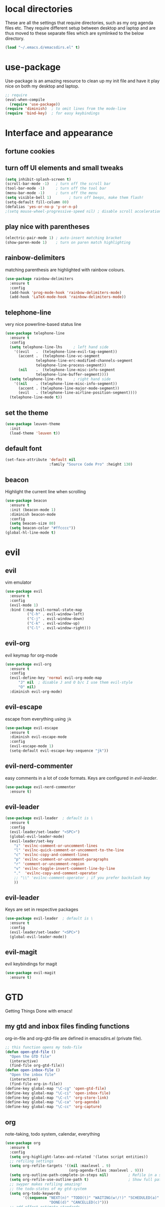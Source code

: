 * local directories
  These are all the settings that require directories, such as my org agenda
  files etc. They require different setup between desktop and laptop and are
  thus moved to these separate files which are symlinked to the below directory.
#+BEGIN_SRC emacs-lisp
  (load "~/.emacs.d/emacsdirs.el" t)
#+END_SRC
* use-package
  Use-package is an amazing resource to clean up my init file and have it play
  nice on both my desktop and laptop.
#+begin_src emacs-lisp
;; require
(eval-when-compile
  (require 'use-package))
(require 'diminish)  ; to omit lines from the mode-line
(require 'bind-key)  ; for easy keybindings
#+end_src
* Interface and appearance
** fortune cookies
*** COMMENT in the frame title
    currently commented out, I prefer scratch
#+begin_src emacs-lisp
(setf frame-title-format
      (with-temp-buffer
        (call-process "fortune" nil t)
        (setf (point) (point-min))
        (while (re-search-forward "[ \n\t]+" nil t)
          (replace-match " " nil t))
        (buffer-string)))
#+end_src
*** COMMENT in the scratch buffer
also commented out, I can see them in my terminal if desired
#+begin_src emacs-lisp
(setq initial-scratch-message
      (format
       ";; %s\n\n"
       (replace-regexp-in-string
        "\n" "\n;; " ; comment each line
        (replace-regexp-in-string
         "\n$" ""    ; remove trailing linebreak
         (shell-command-to-string "cowthink $(fortune showerthoughts)")))))
#+end_src
** turn off UI elements and small tweaks
#+begin_src emacs-lisp
  (setq inhibit-splash-screen t)
  (scroll-bar-mode -1)   ; turn off the scroll bar
  (tool-bar-mode -1)     ; turn off the tool bar
  (menu-bar-mode -1)     ; turn off the menu
  (setq visible-bell 1)        ; turn off beeps, make them flash!
  (setq-default fill-column 80)
  (defalias 'yes-or-no-p 'y-or-n-p)
  ;(setq mouse-wheel-progressive-speed nil) ; disable scroll acceleration
#+end_src
** play nice with parentheses
#+begin_src emacs-lisp
(electric-pair-mode 1) ; auto-insert matching bracket
(show-paren-mode 1)    ; turn on paren match highlighting
#+end_src
** rainbow-delimiters
   matching parenthesis are highlighted with rainbow colours.
#+begin_src emacs-lisp
  (use-package rainbow-delimiters
    :ensure t
    :config
    (add-hook 'prog-mode-hook 'rainbow-delimiters-mode)
    (add-hook 'LaTeX-mode-hook 'rainbow-delimiters-mode))
#+end_src
** telephone-line
   very nice powerline-based status line
#+begin_src emacs-lisp
(use-package telephone-line
  :ensure t
  :config
  (setq telephone-line-lhs     ; left hand side
  	'((evil   .  (telephone-line-evil-tag-segment))
  	  (accent .  (telephone-line-vc-segment
  		      telephone-line-erc-modified-channels-segment
  		      telephone-line-process-segment))
  	  (nil    .  (telephone-line-misc-info-segment
  		      telephone-line-buffer-segment))))
  (setq telephone-line-rhs     ; right hand side
  	'((nil    . (telephone-line-misc-info-segment))
  	  (accent . (telephone-line-major-mode-segment))
  	  (evil   . (telephone-line-airline-position-segment))))
  (telephone-line-mode t))
#+end_src
** set the theme
#+begin_src emacs-lisp
(use-package leuven-theme
  :init
  (load-theme 'leuven t))
#+end_src
** default font
#+begin_src emacs-lisp
  (set-face-attribute 'default nil
                      :family "Source Code Pro" :height 130)
#+end_src
** beacon
   Highlight the current line when scrolling
#+begin_src emacs-lisp
(use-package beacon
  :ensure t
  :init (beacon-mode 1)
  :diminish beacon-mode
  :config
  (setq beacon-size 80)
  (setq beacon-color "#ffcccc"))
(global-hl-line-mode t)
#+end_src
* evil
** evil
   vim emulator
#+begin_src emacs-lisp
(use-package evil
  :ensure t
  :config
  (evil-mode 1)
  :bind (:map evil-normal-state-map
	      ("C-h" . evil-window-left)
	      ("C-j" . evil-window-down)
	      ("C-k" . evil-window-up)
	      ("C-l" . evil-window-right)))
#+end_src
** evil-org
   evil keymap for org-mode
#+begin_src emacs-lisp
(use-package evil-org
  :ensure t
  :config
  (evil-define-key 'normal evil-org-mode-map
      "J" nil  ; disable J and O b/c I use them evil-style
      "O" nil)
  :diminish evil-org-mode)
#+end_src
** COMMENT undo tree
#+begin_src emacs-lisp
(use-package undo-tree
   :ensure t
   :config (global-undo-tree-mode)
   :diminish undo-tree-mode)
#+end_src
** evil-escape
   escape from everything using =jk=
#+begin_src emacs-lisp
  (use-package evil-escape
    :ensure t
    :diminish evil-escape-mode
    :config
    (evil-escape-mode 1)
    (setq-default evil-escape-key-sequence "jk"))
#+end_src
** evil-nerd-commenter
   easy comments in a lot of code formats. Keys are configured in [[evil-leader]].
#+begin_src emacs-lisp
(use-package evil-nerd-commenter
  :ensure t)
#+end_src
** evil-leader
#+begin_src emacs-lisp
  (use-package evil-leader  ; default is \
    :ensure t
    :config
    (evil-leader/set-leader "<SPC>")
    (global-evil-leader-mode)
    (evil-leader/set-key
      "i" 'evilnc-comment-or-uncomment-lines
      "l" 'evilnc-quick-comment-or-uncomment-to-the-line
      "c" 'evilnc-copy-and-comment-lines
      "p" 'evilnc-comment-or-uncomment-paragraphs
      "r" 'comment-or-uncomment-region
      "v" 'evilnc-toggle-invert-comment-line-by-line
      "."  'evilnc-copy-and-comment-operator
      ;; "\\" 'evilnc-comment-operator ; if you prefer backslash key
      ))
#+end_src
** evil-leader
   Keys are set in respective packages
#+begin_src emacs-lisp
  (use-package evil-leader  ; default is \
    :ensure t
    :config
    (evil-leader/set-leader "<SPC>")
    (global-evil-leader-mode))
#+end_src
** evil-magit
   evil keybindings for magit
#+begin_src emacs-lisp
(use-package evil-magit
  :ensure t)
#+end_src
* GTD
  Getting Things Done with emacs!
** my gtd and inbox files finding functions
   org-in-file and org-gtd-file are defined in emacsdirs.el (private file).
#+begin_src emacs-lisp
;; this function opens my todo-file
(defun open-gtd-file ()
  "Open the GTD file"
  (interactive)
  (find-file org-gtd-file))
(defun open-inbox-file ()
  "Open the inbox file"
  (interactive)
  (find-file org-in-file))
(define-key global-map "\C-cg" 'open-gtd-file)
(define-key global-map "\C-ci" 'open-inbox-file)
(define-key global-map "\C-cl" 'org-store-link)
(define-key global-map "\C-ca" 'org-agenda)
(define-key global-map "\C-cc" 'org-capture)
#+end_src
** org
   note-taking, todo system, calendar, everything
#+begin_src emacs-lisp
  (use-package org
    :ensure t
    :config
    (setq org-highlight-latex-and-related '(latex script entities))
    ;; refiling settings
    (setq org-refile-targets '((nil :maxlevel . 9)
                               (org-agenda-files :maxlevel . 9)))
    (setq org-outline-path-complete-in-steps nil)         ; Refile in a single go
    (setq org-refile-use-outline-path t)                  ; Show full paths for refiling
    ;; swyper makes refiling amazing!
    ;; the todo-states of my gtd-system
    (setq org-todo-keywords
          '((sequence "NEXT(n)" "TODO(t)" "WAITING(w!/!)" "SCHEDULED(a)" "SOMEDAY(s!/!)" "PROJECT(p)" "|"
                      "DONE(d)" "CANCELLED(c)")))
    ;; add effort estimate standards
    (add-to-list 'org-global-properties
		 '("Effort_ALL". "0:05 0:15 0:30 1:00 2:00 3:00 4:00"))
    ;; prettify the todo keywords
    (setq org-todo-keyword-faces
          '(("NEXT"      . (:foreground "light goldenrod yellow" :background "red" :weight bold))
            ("WAITING"   . (:background "yellow"))
            ("SCHEDULED" . (:background "light slate blue"))
            ("SOMEDAY"   . (:foreground "ghost white"  :background "deep sky blue"))
            ("DONE"      . (:foreground "green4"       :background "pale green"))
            ("CANCELLED" . (:foreground "dim gray"     :background "gray"))
	    ("PROJECT"   . (:foreground "navajo white" :background "saddle brown"))))
    ;; view tasks by context (sorted by todo state)
    (setq org-agenda-custom-commands
          '(("g" . "GTD contexts")
            ("gh" "Home" tags-todo "@home"
             ((org-agenda-sorting-strategy '(todo-state-up))))
            ("gu" "University" tags-todo "@uni"
             ((org-agenda-sorting-strategy '(todo-state-up))))
            ("gw" "Write" tags-todo "@write"
             ((org-agenda-sorting-strategy '(todo-state-up))))
            ("gr" "Read" tags-todo "@read"
             ((org-agenda-sorting-strategy '(todo-state-up))))
            ("ge" "Errands" tags-todo "@errands"
             ((org-agenda-sorting-strategy '(todo-state-up))))
            ("gl" "Laboratory" tags-todo "@lab"
             ((org-agenda-sorting-strategy '(todo-state-up))))
            ("gc" "Computer" tags-todo "@computer"
             ((org-agenda-sorting-strategy '(todo-state-up))))
            ("gi" "Internet" tags-todo "@internet"
             ((org-agenda-sorting-strategy '(todo-state-up))))
            ("gm" "Email" tags-todo "@email"
             ((org-agenda-sorting-strategy '(todo-state-up))))
            ("gb" "Call" tags-todo "@call"
             ((org-agenda-sorting-strategy '(todo-state-up))))
            ("ga" "Agenda" tags-todo "@agenda"
             ((org-agenda-sorting-strategy '(todo-state-up))))
            ;; the following are all avaialable through C-a t r [x]
            ;;("n" todo "NEXT" nil)
            ;;("c" todo "SCHEDULED" nil)
            ;;("w" todo "WAITING" nil)
            ;;("s" todo "SOMEDAY" nil)
            ;; view agenda + next actions, sorted by category
            ("d" "Agenda + Next actions" ((agenda) (todo "NEXT")))
            ("w" "Work" tags-todo "Work"
             ((org-agenda-sorting-strategy '(todo-state-up))))
            ("p" "Personal" tags-todo "Personal"
             ((org-agenda-sorting-strategy '(todo-state-up))))))
    ;; set up the context tags
    (setq org-tag-alist '((:startgroup . nil)
                          ("@home" . ?h)
                          ("@uni" . ?u)
                          ("@errands" . ?e)
                          ("@lab" . ?l)
                          (:endgroup . nil)
                          (:startgroup . nil)
                          ("@read" . ?r)
                          ("@write" . ?w)
                          (:endgroup . nil)
                          (:startgroup . nil)
                          ("@R" . ?R)
                          ("@computer" . ?c)
                          ("@internet" . ?i)
                          ("@email" . ?m)
                          ("@call" . ?b)
                          ("@agenda" . ?a)
                          (:endgroup . nil)
                          (:startgroup . nil)
                          ("Work" . ?W)
                          ("Personal" . ?P)
                          (:endgroup . nil)))
    ;; extra org settings
    (setq org-return-follows-link t)
    (setq org-hide-leading-stars t)
    (setf org-special-ctrl-a/e t)
    (setq org-fontify-emphasized-text t)
    (setq org-fast-tag-selection-single-key t)
    (setq org-fontify-done-headline t)
    ;(setq org-adapt-indentation t) ; makes todo contents indent at headline level
    (setq org-agenda-prefix-format "  %-17:c%?-12t% s")
    (setq org-agenda-include-all-todo nil)
    (setq org-log-done 'time)
    (setq calendar-week-start-day 1) ; 0:Sunday, 1:Monday
    (setq org-deadline-warning-days 14)
    (setf org-tags-column -65)
    (setf org-highlight-latex-and-related '(latex script entities))
    (setq org-latex-create-formula-image-program 'dvipng)
    (setq org-latex-default-figure-position 'htbp)
    ;(setq org-export-with-section-numbers nil)
    ;(setq org-export-with-toc nil)
    (add-to-list 'org-latex-packages-alist '("version=4" "mhchem" t))
    (add-to-list 'org-latex-packages-alist '("siunitx" t))
    (setq org-latex-pdf-process
          (list "latexmk -pdflatex='pdflatex -shell-escape -interaction nonstopmode' -f -pdf %f"))
          ;; '("latexmk -pdflatex='pdflatex -shell-escape -interaction nonstopmode' -pdf -f %f"))
	 ;; (quote ("texi2dvi -p -b -V %f")))
          ;; '("latexmk -pdflatex='pdflatex -interaction nonstopmode' -pdf -biber -f %f"))
          ;'("latexmk -pdflatex='lualatex -shell-escape -interaction nonstopmode' -pdf -f  %f"))
    (setq org-fontifywhole-heading-line t)
    (setq org-ellipsis "▼") ;▼ … ◦
    ;; allow for j/k movement in agenda view
    (add-hook 'org-agenda-mode-hook
              (lambda ()
		(define-key org-agenda-mode-map "j" 'evil-next-line)
		(define-key org-agenda-mode-map "k" 'evil-previous-line)))
    (add-to-list 'org-file-apps '("\\.pdf" . "evince %s")))
#+end_src
** mathjax
#+BEGIN_SRC emacs-lisp
  (setq org-html-mathjax-options
    '((path "http://cdn.mathjax.org/mathjax/latest/MathJax.js?config=TeX-AMS-MML_HTMLorMML")
      (scale "100")
      (align "center")
      (indent "2em")
      (mathml t)))
  (setq org-html-mathjax-template
		"
  <script type=\"text/javascript\" src=\"%PATH\"></script>
  <script type=\"text/javascript\">
  <!--/*--><![CDATA[/*><!--*/
      MathJax.Hub.Config({
          jax: [\"input/TeX\", \"output/HTML-CSS\"],
          extensions: [\"tex2jax.js\",\"TeX/AMSmath.js\",\"TeX/AMSsymbols.js\",
                       \"TeX/noUndefined.js\", \"[Contrib]/siunitx/siunitx.js\", \"[Contrib]/mhchem/mhchem.js\"],
          tex2jax: {
              inlineMath: [ [\"\\\\(\",\"\\\\)\"] ],
              displayMath: [ ['$$','$$'], [\"\\\\[\",\"\\\\]\"], [\"\\\\begin{displaymath}\",\"\\\\end{displaymath}\"] ],
              skipTags: [\"script\",\"noscript\",\"style\",\"textarea\",\"pre\",\"code\"],
              ignoreClass: \"tex2jax_ignore\",
              processEscapes: false,
              processEnvironments: true,
              preview: \"TeX\"
          },
          TeX: {extensions: [\"AMSmath.js\",\"AMSsymbols.js\",  \"[Contrib]/siunitx/siunitx.js\", \"[Contrib]/mhchem/mhchem.js\"]},
          showProcessingMessages: true,
          displayAlign: \"%ALIGN\",
          displayIndent: \"%INDENT\",

          \"HTML-CSS\": {
               scale: %SCALE,
               availableFonts: [\"STIX\",\"TeX\"],
               preferredFont: \"TeX\",
               webFont: \"TeX\",
               imageFont: \"TeX\",
               showMathMenu: true,
          },
          MMLorHTML: {
               prefer: {
                   MSIE:    \"MML\",
                   Firefox: \"MML\",
                   Opera:   \"HTML\",
                   other:   \"HTML\"
               }
          }
      });
  /*]]>*///-->
  </script>")
#+END_SRC
** org-gcal
#+begin_src emacs-lisp
  (setq package-check-signature nil)
  (use-package org-gcal
    :ensure t) ; config in separate file for privacy
   (add-hook 'org-agenda-mode-hook (lambda () (org-gcal-sync) ))
   (add-hook 'org-capture-after-finalize-hook (lambda () (org-gcal-sync) ))
#+end_src
** org \latex entities
   Disable the =\ang= entity in org-mode so that I can use siunit's =\ang= instead.
#+begin_src emacs-lisp
(with-eval-after-load 'org-entities
  (setq org-entities
        (cl-remove-if (lambda (x) (and (listp x) (equal (car x) "ang"))) org-entities)))
#+end_src
** org-capture
   customize capture templates, variables are defined in a private file.
#+begin_src emacs-lisp
    (setq org-capture-templates
	  '(("a" "Appointment" entry (file org-cal-file)
	    "* %?\n\n%^T\n\n:PROPERTIES:\n\n:END:\n\n")
	    ("t" "Todo" entry (file org-in-file)
	     "* %?\n:PROPERTIES:\n:CREATED: %u\n:END:\n %i\n %a")
	    ("j" "Journal" entry (file+datetree org-journal-file)
	    "* %?\nEntered on %U\n %i\n %a")))
#+end_src
   capture from anywhere! hotkey defined in window manager (i3).
   from [[https://lists.gnu.org/archive/html/emacs-orgmode/2011-05/msg00076.html][here]]
#+begin_src emacs-lisp
(defun my-org-capture-other-frame ()
  "Create a new frame and run org-capture."
  (interactive)
  (make-frame '((name . "Org-Capture")
                (width  .  70)
                (height .  20)
                (menu-bar-lines . 0)
                (tool-bar-lines . 0)
                (auto-lower . nil)
                (auto-raise . t)))
  (select-frame-by-name "Org-Capture")
  (if (condition-case nil
          (progn (org-capture) t)
        (error nil))
      (delete-other-windows)
    (my-org-capture-other-frame-cleanup)))

(defun my-org-capture-other-frame-cleanup ()
  "Close the Org-Capture frame."
  (if (equal "Org-Capture" (frame-parameter nil 'name))
      (delete-frame)))
(add-hook 'org-capture-after-finalize-hook 'my-org-capture-other-frame-cleanup)
#+end_src
** org-bullets
   prettify org mode
#+begin_src emacs-lisp
(use-package org-bullets
  :ensure t
  :init (add-hook 'org-mode-hook (lambda () (org-bullets-mode 1)))
  :config
  (setq org-bullets-bullet-list
	'("◉" "●" "○" "♦" "◆" "►" "▸")))
#+end_src
* general packages and functions
** easy symbol insertion
   By default C-x 8 o = ° and C-x 8 m = µ. So:
#+begin_src emacs-lisp
(global-set-key (kbd "C-x 8 a") (lambda () (interactive) (insert "α")))
(global-set-key (kbd "C-x 8 b") (lambda () (interactive) (insert "β")))
(global-set-key (kbd "C-x 8 d") (lambda () (interactive) (insert "δ")))
#+end_src
** revert buffer
#+begin_src emacs-lisp
(global-set-key (kbd "<f5>") 'revert-buffer)
#+end_src
** eshell
*** open an eshell here
#+begin_src emacs-lisp
(defun eshell-here ()
  "Opens up a new shell in the directory associated with the
current buffer's file. The eshell is renamed to match that
directory to make multiple eshell windows easier."
  (interactive)
  (let* ((parent (if (buffer-file-name)
                     (file-name-directory (buffer-file-name))
                   default-directory))
         (height (/ (window-total-height) 3))
         (name   (car (last (split-string parent "/" t)))))
    (split-window-vertically (- height))
    (other-window 1)
    (eshell "new")
    (rename-buffer (concat "*eshell: " name "*"))

    (insert (concat "ls"))
    (eshell-send-input)))
(global-set-key (kbd "C-!") 'eshell-here)
#+end_src
*** close current eshell
#+begin_src emacs-lisp
(defun eshell/x ()
  (insert "exit")
  (eshell-send-input)
  (delete-window))
#+end_src
*** C-l clears the eshell buffer
 #+begin_src emacs-lisp
 (defun eshell-clear-buffer ()
   "Clear terminal"
   (interactive)
   (let ((inhibit-read-only t))
     (erase-buffer)
     (eshell-send-input)))
 (add-hook 'eshell-mode-hook
	   '(lambda()
	      (local-set-key (kbd "C-l") 'eshell-clear-buffer)))
 #+end_src
** swiper
very nice search replacement
#+begin_src emacs-lisp
  (use-package swiper
    :init (ivy-mode 1)
    :diminish ivy-mode
    :ensure t
    :config
    (setq ivy-use-virtual-buffers t)
    (define-key read-expression-map (kbd "C-r") 'counsel-expression-history)
    (setq ivy-count-format "(%d/%d) ")
    :bind
    ("\C-s" . swiper)
    ("C-c C-r" . ivy-resume)
    ("<f6>" . ivy-resume)
    ("M-x" . counsel-M-x)
    ("C-x C-f" . counsel-find-file)
    ("<f1> f" . counsel-describe-function)
    ("<f1> v" . counsel-describe-variable)
    ("<f1> l" . counsel-load-library)
    ("<f2> i" . counsel-info-lookup-symbol)
    ("<f2> u" . counsel-unicode-char)
    ;;("C-c g" . counsel-git) ;; conflicts with my view gtd file command
    ;; ("C-c j" . counsel-git-grep)
    ("C-c s" . counsel-ag) ; search
    ("C-c u" . swiper-all)
    ("C-c v" . ivy-push-view)
    ("C-c V" . ivy-pop-view)
    ("C-x l" . counsel-locate))
    ;;("C-S-o" . counsel-rhythmbox))
#+end_src
** COMMENT ace-window
   Move to other buffers
#+BEGIN_SRC emacs-lisp
  (use-package ace-window
    :ensure t
    :init
    (global-set-key [remap other-window] 'ace-window)
    (custom-set-faces
     '(aw-leading-char-face
       ((t (:inherit ace-jump-face-foreground :height 2.0))))))
#+END_SRC
** counsel
   Required for swiper
#+begin_src emacs-lisp
(use-package counsel
  :ensure t)
#+end_src
** COMMENT avy
   jump to next chararcter. Slightly redundant b/c of evil's =f= and =t=.
#+begin_src emacs-lisp
(use-package avy
  :ensure t
  :bind ("M-s" . avy-goto-char))
#+end_src
** magit
   git management
#+begin_src emacs-lisp
(use-package magit
  :ensure t
  :bind
  ("M-g" . magit-status))
#+end_src
** auto-complete
   auto complete everything
#+begin_src emacs-lisp
(use-package auto-complete
  :ensure t
  :diminish auto-complete-mode
  :init
  (ac-config-default)
  (global-auto-complete-mode t))
#+end_src
** golden-ratio
   #+BEGIN_SRC emacs-lisp
        (use-package golden-ratio
          :ensure t
	  :config
	  (golden-ratio-mode 1)
	  (setq golden-ratio-auto-scale t))
   #+END_SRC
** file extension modes
#+BEGIN_SRC emacs-lisp
  (defvar auto-mode-alist-init
    auto-mode-alist "emacs default value for `auto-mode-alist'.")
  (setq auto-mode-alist
        (append '(
                  ("i3config" . conf-mode)
                  ("i3status" . conf-mode)
                  ("\\.inp\\'" . conf-mode)
                  )
                auto-mode-alist-init))
#+END_SRC
** flycheck
#+BEGIN_SRC emacs-lisp
  (use-package flycheck
    :ensure t
    :init
    (global-flycheck-mode t))
#+END_SRC
** yasnippet
   usefull snippets for me: org-mode (fig_, )
#+BEGIN_SRC emacs-lisp
  (use-package yasnippet
    :ensure t
    :init
    (yas-global-mode 1))
  ;; (use-package r-autoyas
    ;; :init
    ;; (add-hook 'ess-mode-hook 'r-autoyas-ess-activate))
#+END_SRC
** notmuch email
#+BEGIN_SRC emacs-lisp
(require 'notmuch)
#+END_SRC
** chromium as default browser
#+BEGIN_SRC emacs-lisp
  (setq browse-url-browser-function 'browse-url-generic
	browse-url-generic-program "chromium")
#+END_SRC
* Science packages
** ess
   emacs speaks statistics, work with R etc.
#+begin_src emacs-lisp
(use-package ess
  :ensure t
  ; :config (setq ess-default-style 'RStudio)
  :commands R)
#+end_src
** rainbow-mode
   Highlight hex colours!
#+BEGIN_SRC emacs-lisp
  (use-package rainbow-mode
    :ensure t)
#+END_SRC
** polymode
   for orking with .Rmd files etc.
#+begin_src emacs-lisp
(use-package polymode
  :ensure t
  :mode
    ;; MARKDOWN
    ("\\.md" . poly-markdown-mode)
    ;; R modes
    ("\\.Snw" . poly-noweb+r-mode)
    ("\\.Rnw" . poly-noweb+r-mode)
    ("\\.Rmd" . poly-markdown+r-mode))
#+end_src
** matlab
   if I'm ever required to work in non-open-source
#+begin_src emacs-lisp
(use-package matlab
  :init (autoload 'matlab-mode "matlab" "Matlab Editing Mode" t)
  :mode ("\\.m\\'" . matlab-mode)
  :interpreter "matlab"
  :config
  (setq matlab-indent-function t)
  (setq matlab-indent-function "matlab"))
#+end_src
** markdown-mode
   markdown mode for writing
#+begin_src emacs-lisp
(use-package markdown-mode
  :ensure t)
#+end_src
** COMMENT pandoc-mode
   exporting markdown
#+begin_src emacs-lisp
(use-package pandoc-mode
  :defer
  :init (add-hook 'markdown-mode-hook 'pandoc-mode))
#+end_src

** LaTeX (AUCTeX, RefTeX)
   for working with \LaTeX
#+begin_src emacs-lisp
    (setq TeX-auto-save t)
    (setq TeX-parse-self t)
    (setq-default TeX-master nil)
    (add-hook 'LaTeX-mode-hook 'turn-on-reftex)
    (add-hook 'LaTeX-mode-hook 'turn-on-auto-fill)
    (add-hook 'LaTeX-mode-hook 'prettify-symbols-mode)
    (setq reftex-plug-into-AUCTeX t)
#+end_src
** ispell: spell-checking
#+begin_src emacs-lisp
(require 'ispell)
(setq ispell-dictionary "british-ise-w_accents")
#+end_src
** hl-todo
#+BEGIN_SRC emacs-lisp
  (use-package hl-todo
  :ensure t
  :bind (:map hl-todo-mode-map
	      ("C-c k" . hl-todo-previous)
	      ("C-c j" . hl-todo-next))
  :init
  (add-hook 'LaTeX-mode-hook 'hl-todo-mode)
  (add-hook 'ess-mode-hook 'hl-todo-mode))
#+END_SRC
** bibtex/ivy-bibtex
   reference manager
   I use it in conjunction with mendeley, which generates the .bib files, and org-ref, to insert citations in org files.
#+begin_src emacs-lisp
  (use-package ivy-bibtex
    :ensure t
    :config
    (autoload 'ivy-bibtex "ivy-bibtex" "" t)
    (setq bibtex-completion-pdf-field "file")
    (setq bibtex-completion-pdf-open-function
	  (lambda (fpath)
	    (start-process "evince" "*helm-bibtex-evince*" "/usr/bin/evince" fpath))))
    ;(setq bibtex-completion-pdf-field "file"
          ;; open bibtex links with evince
       ;   bibtex-completion-pdf-open-function
       ;   (lambda (fpath)
       ;     (call-process "evince" nil 0 nil fpath))
            ;;(setq bibtex-completion-browser-function 'browser-url-chromium)
            ;;(setq bibtex-completion-format-citation-functions
            ;;      '((org-mode      . bibtex-completion-format-citation-cite)
            ;;        (latex-mode    . bibtex-completion-format-citation-cite)
            ;;        (markdown-mode . bibtex-completion-format-citation-pandoc-citeproc)
            ;;        (default       . bibtex-completion-format-citation-default)))
            ;;(setq bibtex-completion-cite-default-command "citep")
            ;; no before or after promts
	;    bibtex-completion-cite-prompt-for-optional-arguments nil))
#+end_src
** ox-extra
org-export ignore headlines with ~:ignore:~ tag
#+BEGIN_SRC emacs-lisp
(require 'ox-extra)
(ox-extras-activate '(latex-header-blocks ignore-headlines))
#+END_SRC
** org-ref
#+BEGIN_SRC emacs-lisp
  (use-package org-ref
    :init
    (setq org-ref-completion-library 'org-ref-ivy-cite)
    :ensure t)
#+END_SRC
